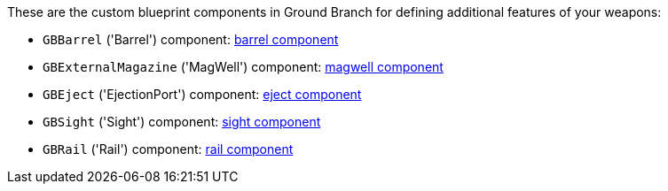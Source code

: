 These are the custom blueprint components in Ground Branch for defining additional features of your weapons:

- `GBBarrel` ('Barrel') component: link:/modding/sdk/weapon/component-barrel[barrel component]
- `GBExternalMagazine` ('MagWell') component: link:/modding/sdk/weapon/component-magwell[magwell component]
- `GBEject` ('EjectionPort') component: link:/modding/sdk/weapon/component-eject[eject component]
- `GBSight` ('Sight') component: link:/modding/sdk/weapon/component-sight[sight component]
- `GBRail` ('Rail') component: link:/modding/sdk/weapon/component-rail[rail component]